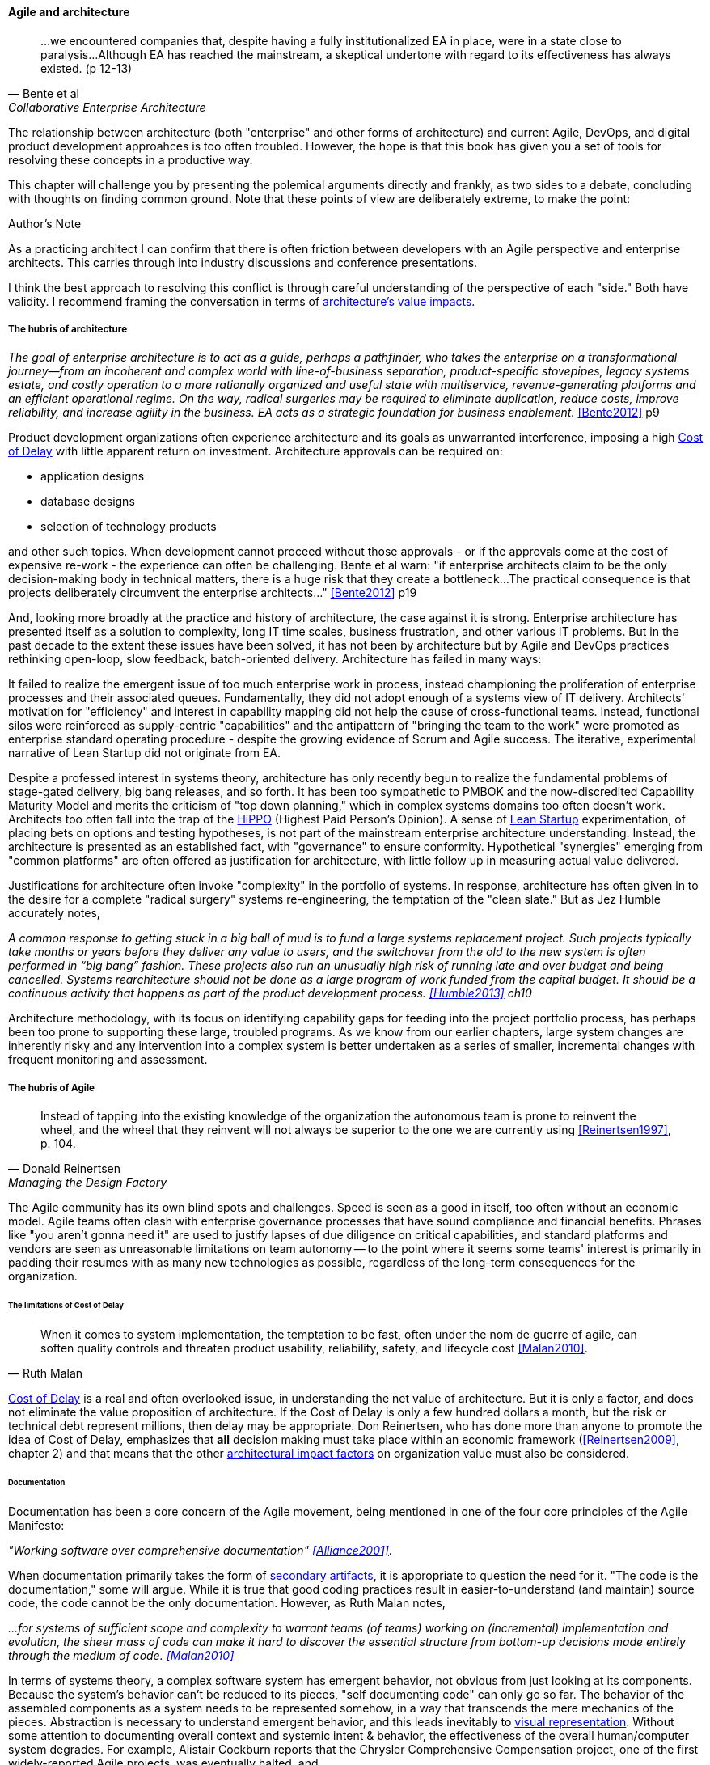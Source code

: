 ==== Agile and architecture
[quote, Bente et al, Collaborative Enterprise Architecture]
...we encountered companies that, despite having a fully institutionalized EA in place, were in a state close to paralysis...Although EA has reached the mainstream, a skeptical undertone with regard to its effectiveness has always existed. (p 12-13)

The relationship between architecture (both "enterprise" and other forms of architecture) and current Agile, DevOps, and digital product development approahces is too often troubled. However, the hope is that this book has given you a set of tools for resolving these concepts in a productive way.

This chapter will challenge you by presenting the polemical arguments directly and frankly, as two sides to a debate, concluding with thoughts on finding common ground. Note that these points of view are deliberately extreme, to make the point:

.Author's Note
****
As a practicing architect I can confirm that there is often friction between developers with an Agile perspective and enterprise architects. This carries through into industry discussions and conference presentations.

I think the best approach to resolving this conflict is through careful understanding of the perspective of each "side." Both have validity. I recommend framing the conversation in terms of xref:arch-impacts[architecture's value impacts].
****

===== The hubris of architecture
_The goal of enterprise architecture is to act as a guide, perhaps a pathfinder, who takes the enterprise on a transformational journey—from an incoherent and complex world with line-of-business separation, product-specific stovepipes, legacy systems estate, and costly operation to a more rationally organized and useful state with multiservice, revenue-generating platforms and an efficient operational regime. On the way, radical surgeries may be required to eliminate duplication, reduce costs, improve reliability, and increase agility in the business. EA acts as a strategic foundation for business enablement._ <<Bente2012>> p9

Product development organizations often experience architecture and its goals as unwarranted interference, imposing a high xref:cost-of-delay[Cost of Delay] with little apparent return on investment. Architecture approvals can be required on:

* application designs
* database designs
* selection of technology products

and other such topics. When development cannot proceed without those approvals - or if the approvals come at the cost of expensive re-work - the experience can often be challenging. Bente et al warn: "if enterprise architects claim to be the only decision-making body in technical matters, there is a huge risk that they create a bottleneck...The practical consequence is that projects deliberately circumvent the enterprise architects..." <<Bente2012>> p19

And, looking more broadly at the practice and history of architecture, the case against it is strong. Enterprise architecture has presented itself as a solution to complexity, long IT time scales, business frustration, and other various IT problems. But in the past decade to the extent these issues have been solved, it has not been by architecture but by Agile and DevOps practices rethinking open-loop, slow feedback, batch-oriented delivery. Architecture has failed in many ways:

It failed to realize the emergent issue of too much enterprise work in process, instead championing the proliferation of enterprise processes and their associated queues. Fundamentally, they did not adopt enough of a systems view of IT delivery. Architects' motivation for "efficiency" and interest in capability mapping did not help the cause of cross-functional teams. Instead, functional silos were reinforced as supply-centric "capabilities" and the antipattern of "bringing the team to the work" were promoted as enterprise standard operating procedure - despite the growing evidence of Scrum and Agile success. The iterative, experimental narrative of Lean Startup did not originate from EA.

Despite a professed interest in systems theory, architecture has only recently begun to realize the fundamental problems of stage-gated delivery, big bang releases, and so forth. It has been too sympathetic to PMBOK and the now-discredited Capability Maturity Model and merits the criticism of "top down planning," which in complex systems domains too often doesn't work. Architects too often fall into the trap of the  xref::HIPPO[HiPPO] (Highest Paid Person's Opinion). A sense of xref:lean-startup[Lean Startup] experimentation, of placing bets on options and testing hypotheses, is not part of the mainstream enterprise architecture understanding. Instead, the architecture is presented as an established fact, with "governance" to ensure conformity. Hypothetical "synergies" emerging from "common platforms" are often offered as justification for architecture, with little follow up in measuring actual value delivered.

anchor:large-arch-xform-risk[]

Justifications for architecture often invoke "complexity" in the portfolio of systems. In response, architecture has often given in to the desire for a  complete "radical surgery" systems re-engineering, the temptation of the "clean slate." But as Jez Humble accurately notes,

_A common response to getting stuck in a big ball of mud is to fund a large systems replacement project. Such projects typically take months or years before they deliver any value to users, and the switchover from the old to the new system is often performed in “big bang” fashion. These projects also run an unusually high risk of running late and over budget and being cancelled. Systems rearchitecture should not be done as a large program of work funded from the capital budget. It should be a continuous activity that happens as part of the product development process. <<Humble2013>> ch10_

Architecture methodology, with its focus on identifying capability gaps for feeding into the project portfolio process, has perhaps been too prone to supporting these large, troubled programs. As we know from our earlier chapters, large system changes are inherently risky and any intervention into a complex system is better undertaken as a series of smaller, incremental changes with frequent monitoring and assessment.

===== The hubris of Agile
[quote, Donald Reinertsen, Managing the Design Factory]
Instead of tapping into the existing knowledge of the organization the autonomous team is prone to reinvent the wheel, and the wheel that they reinvent will not always be superior to the one we are currently using <<Reinertsen1997>>, p. 104.

The Agile community has its own blind spots and challenges. Speed is seen as a good in itself, too often without an economic model. Agile teams often clash with enterprise governance processes that have sound compliance and financial benefits. Phrases like "you aren't gonna need it" are used to justify lapses of due diligence on critical capabilities, and standard platforms and vendors are seen as unreasonable limitations on team autonomy -- to the point where it seems some teams' interest is primarily in padding their resumes with as many new technologies as possible, regardless of the long-term consequences for the organization.

====== The limitations of Cost of Delay
[quote, Ruth Malan]
When it  comes to system implementation, the temptation to be  fast, often under the nom de guerre of agile, can soften  quality controls and threaten product usability, reliability, safety, and lifecycle cost <<Malan2010>>.

xref:cost-of-delay[Cost of Delay] is a real and often overlooked issue, in understanding the net value of architecture. But it is only a factor, and does not eliminate the value proposition of architecture. If the Cost of Delay is only a few hundred dollars a month, but the risk or technical debt represent millions, then delay may be appropriate. Don Reinertsen, who has done more than anyone to promote the idea of Cost of Delay, emphasizes that *all* decision making must take place within an economic framework (<<Reinertsen2009>>, chapter 2) and that means that the other xref:arch-impacts[architectural impact factors] on organization value must also be considered.

====== Documentation

Documentation has been a core concern of the Agile movement, being mentioned in one of the four core principles of the Agile Manifesto:

_"Working software over comprehensive documentation" <<Alliance2001>>_.

When documentation primarily takes the form of xref:secondary-artifacts[secondary artifacts], it is appropriate to question the need for it. "The code is the documentation," some will argue. While it is true that good coding practices result in easier-to-understand (and maintain) source code, the code cannot be the only documentation. However, as Ruth Malan notes,

_...for systems of sufficient scope and complexity to warrant teams (of teams) working on (incremental) implementation and evolution, the sheer mass of code can make it hard to discover the essential structure from bottom-up decisions made entirely through the medium of code. <<Malan2010>>_

In terms of systems theory, a complex software system has emergent behavior, not obvious from just looking at its components. Because the system's behavior can't be reduced to its pieces, "self documenting code" can only go so far. The behavior of the assembled components as a system needs to be represented somehow, in a way that transcends the mere mechanics of the pieces. Abstraction is necessary to understand emergent behavior, and this leads inevitably to xref:arch-visualization[visual representation].
Without some attention to documenting overall context and systemic intent & behavior, the effectiveness of the overall human/computer system degrades. For example, Alistair Cockburn reports that the Chrysler Comprehensive Compensation project, one of the first widely-reported Agile projects, was eventually halted, and

_...left no archived documentation ... other than two sentence user stories, the tests, and the code. Eventually, enough people left that the oral tradition and group memory were lost <<Cockburn2007>>, pp. 41-43_

Failure to sustain a shared mental model of a complex system is a risk that may result in loss of that system's value.

====== Sourcing and technology standards

Agile and DevOps are software-development centric, and have transformed that world. However, digital organizations don't always build everything. There is a complex web of supplier relationships even for organizations with robust software development capabilities, and many organizations would still prefer to "buy rather than build." Software may be eating the world, but that doesn't mean everyone employs - or should employ - software developers. Agile has not had a primary focus on xref:sourcing[sourcing], and certainly evaluating commercial software is not a common topic.

Suppose you have an idea for a digital product, and you know that you will be (at least in part) assembling complex services/products produced by others? Suppose further that these provided services overlap (the providers compete)? You need to carefully analyze which services you are going to acquire from which provider.  You will need a strategy, and who is it that analyzes these services and their capabilities, interfaces, non-functional characteristics, and makes a final recommendation as to how you are going to bring them all into one unified system?

It is easy to say things like, "the teams get to define their own architecture" but at some point the enterprise must reckon with the cost of an overly diverse supplier base. This is a very old topic in business, not restricted to IT. At the end of the day, supplier and sourcing fragmentation costs real money. Open source, Commercial-off-the-shelf, Cloud, in-house... the options are bewildering and require experience. In a sense, the supplier base itself is an inventory, subject to aging and spoilage. (We can consider this another way of understanding technical debt.) A consistent evaluation approach is important (preferably under an economic framework Reinertsen/Hubbard). And at some point, product development teams should not have to do too much of their own R&D on possible platforms for their work.

====== Architecture as emergent
[quote, Adrian Cockcroft, former CTO Netflix]
“At Netflix, we had no central control [of the architecture] ... The goal of architecture was to create the right emergent behaviors...”

The Agile Manifesto is well known for saying "The best architectures, requirements, and designs emerge from self-organizing teams" <<Alliance2001>>. This is one of the more frequently discussed Agile statements. Netflix CTO Adrian Cockcroft has expressed similar views (quote above).

A key question is whether "architecture" is considered at the single product or multi-product level. At the single product level, collaborative teams routinely develop effective software architectures. However, when multiple products are involved, it is hard to see how all the xref:arch-impacts[architectural value] scenarios are fulfilled without some investment being directed to the goals of cross-product architectural coordination. It helps when rules of the road are established; both Amazon and Netflix have benefited from having certain widely accepted platform standards, such as "every product communicates through APIs." Netflix has had a long term commitment to Amazon Cloud services; it is probably not acceptable for teams there to decide on a whim to deploy their services on Google Compute Engine or Microsoft Azure, so at least in that sense Netflix has an architecture. The question gets harder when layered products and services with xref:IT-lifecycles[complex lifecycle interactions] are involved.

Microservices can reduce the need for cross-team coordination, but as we xref:google-chubby[previously discussed], coordination needs still do emerge.

===== Towards reconciliation

So how do we reconcile Agile with architecture practices, especially enterprise architecture and its concerns for longer lifecycles, aggregate technical debt, and governance? We need to understand why we look to architecture, what utilizing it means, and how it ultimately adds value, or doesn't, in the organization.

====== Why: Creating the context

[quote, Gary Klein et al, "Common Ground and Coordination in Joint Activity"]
Joint activity depends on interpredictability of the participants’ attitudes and actions. Such interpredictability is based on common ground — pertinent knowledge, beliefs and  assumptions that are shared among the involved parties. <<Klein2005>>

The above quote reflects one of the most important objectives for the practice of architecture: supporting a common ground, a base of "knowledge, beliefs, and assumptions" enabling collaboration and coordination. In other words, architecture curates a shared mental model for the organization. In doing so, it enables the "right emergent behaviors" (as Adrian Cockcroft suggests).

One principle throughout this book has been "respect the team," because true product value originates there. If teams are constantly fragmented by enterprise operating models and governance mandates, their ability to creatively solve business problems is hampered. Command and control replaces emergence, motivation declines, and valuable creativity is lost. *Enterprise architecture should operate on the fundamental principle of protecting the precious resource that is the high-performing, collaborative, creative team.* As we've discussed, imposing multiple governance checkpoints itself xref:digital-risk-management[adds risk]. And while it's inevitable that the team will be subject to organization-wide mandates, they should be given the benefit of the doubt when autonomy collides with standardization.

When enterprise architecture takes on true business architecture questions, including how digital capabilities are to be enabled and enhanced, Agile insights become an input or kind of requirement to business architecture. What capabilities require high-performing, cross-functional teams? What capabilities can be supported with project-based temporary teams? The more valuable and difficult the work, the more it calls for the careful development of a common mental model among a close-knit team over time. Driving organizational capability investment into long-running team structures becomes a strategy that organizational architects should consider as they develop the overall organizational portfolio.

Architecture adds value through constraining choices. This may seem counterintuitive, but the choice is often between re-using a known existing platform, or engaging in risky research and development of alternatives. R&D costs money, and itself can impose delay on establishing a reliable digital pipeline.

But ultimately, the fundamental objective remains customer and product discovery. All other objectives are secondary; without fulfilling customer needs, architectural consistency is meaningless. Optimizing for the fast creation of product information, tested and validated against operational reality, needs to be top of mind for the architect.

====== What: the architecture of architecture, of the digital pipeline itself

The digital pipeline ultimately is a finely tuned tool for this creation  of information. It, itself, has an architecture: business, application, and technical. It operates within an economic framework. To understand the architecture of the digital pipeline is in a sense to understand the "architecture of architecture."

As we've discussed above, architecture, like xref:arch-as-staff[staff functions] generally, is in part a coordination mechanism. It collects and curates knowledge and sustains the organization's understanding of its complex systems.  Architecture also identifies gaps and informs the investment process, in part through collecting feedback from the organization.

If architecture's fundamental purpose is enabling the right emergent behavior, there are still questions about how it does so. Architecture adds value in assisting when:

* systems are too big for 1 team
* features are too complex to be implemented in 1 iteration
* features require significant organizational change management

As a coordination mechanism, it can operate in various ways including planning, controlling, and collaborating. Each may be appropriate for a given challenge or situation. For example, different approaches are required depending on whether the product challenge is xref:flower-and-cog[Flower or Cog]. A flower is not engineered to fill a gap. A cog is. Market-facing experiments need leeway to pivot, where initiatives intended to fill a gap in a larger system may require more constraints and control. And how do architects know there is a gap? It should be an hypothesis-driven process, that needs to establish that there is a valuable, usable, feasible future state.

====== How: Execution

[quote, Bente et al, Collaborative Enterprise Architecture]
Another possible objection against agile methods is that the processes in EA, and in the enterprise generally, are simply not operating with a time window of the typical sprint length of three weeks. This, of course, is true. But it is at closer inspection not a counter-argument against the application of agile principles to EA—just the opposite. The long process cycles add to EA's lack of transparency and promote a silo mentality. Agile techniques can help here. <<Bente2012>>

As an xref:arch-practices[executing capability], architecture operates in various ways:

* Planning and analysis
* Governance and approvals
* Collaboration and guidance

Ideally, planning and analysis occurs "upstream" of the creation of a product team. In that guise, architecture functions as a sort of zoning or planning authority -- "architecture" is not a process or organization directly experienced by the product team. In this ideal, there is no conflict with product teams because once the team is formed, the architect's job is done. I However, this assumes that all the planning associated with launching a new product or capability was done correctly, and this itself is a kind of waterfall assumption. Some form of feedback and coordination is required in xref:multi-product-scaling[multi-product environments].

It is in the "governance and approval" kind of activity that conflict is most likely to emerge. Cadence and synchronization (e.g. processes) with the potential to block teams from pursuing their mission should be very carefully considered. If there is a process or a queue of architecture approvals, it at least should be operated on Cost of Delay of the work it's blocking. And more generally, across the organization, the process should be tested against an economic model such as establishing a nominal or xref:portfolio-CoD[portfolio-level Cost of Delay]. Like other processes, architecture itself can be assessed against such a baseline.

Queued approvals are only one way of solving issues. A rich and under-utilized approach is using internal market-type mechanisms, where overall rules are set and teams make autonomous decisions based on those rules. Don Reinertsen, in the _Principles of Product Development Flow_, discusses how Boeing implemented distributed decision-making through setting tradeoff rules for cost and weight. Rather than constantly routing design approvals through a single control point, Boeing instead set the principle that project managers could "purchase" design changes up to $300 per unit, to save a pound of weight. As Reinertsen notes,

_The intrinsic elegance of this approach is that the superiors didn't actually give up control over the decision. Instead, they recognized that they could still control the decision without participating in it. They simply had to control the economic logic of the decision._ <<Reinertsen2009>>, p 42.

One particular work product that architects often are concerned with is documentation. The desire for useful documentation, as mentioned above, reflects architecture's goals of curating a common ground for collaboration. As Bente notes, In an agile project, explicit care must be taken to ensure proper documentation—for example, by stating it as part of the condition of satisfaction of a user story or in the definition of done" <<Bente2012>> p 170

====== Architecture Kata

[quote, Humble/Molesky, Lean Enterprise]
...standardization on a particular toolchain or technology stack is neither necessary nor sufficient for achieving enterprise architecture goals such as enabling teams to respond rapidly to changing requirements, creating high-performance systems at scale, or reducing the risk of intrusion or data theft. Just like we drive product and process innovation through the Improvement Kata, we can drive architectural alignment through it too. +
 +
Architectural goals—for example, desired performance, availability, and security—should be approached by iteratively specifying target conditions at the program level. Following the Principle of Mission, set out a clear vision of the goals of your enterprise architecture without specifying how the goals are to be achieved, and create a context in which teams can determine how to achieve them through experimentation and collaboration.   <<Humble2013>>, chap. 10.

xref:Toyota-Kata[Toyota Kata] was discussed in Chapter 7. In _Lean Enterprise,_ Jez Humble and Joanne Molesky argue that it can provide a useful framework for architecture objectives. Toyota Kata emphasizes end-state goals ("target condition") and calls for hands-on investigation and response by participating workers, not consultants or distant executives. Architecture can benefit by understanding "gaps" in the sense of Toyota's target conditions, and then supporting teams in their collaborative efforts to understand and achieve the desired state. The xref:arch-impacts[architectural impact] model can assist in thinking through suitable target conditions for architecture:

* top-line impact through re-use (lowering Cost of Delay)
* bottom-line impact through portfolio rationalization
* risk impact through minimizing attack surface and re-use of known good patterns and platforms

.Australian strangler vine surrounding tree footnote:[_Image credit https://www.flickr.com/photos/cynren/16011788979, downloaded 2016-10-23, commercial use permitted_]
image::images/4.12-strangler-vine.jpg[alt text, 400, 200, float="right"]

Keeping the target operating condition specific is preferable. When architecture scopes problems too broadly, the temptation is to undertake xref:large-arch-xform-risk[large and risky transformation programs]. As an alternative, Humble and Molesky suggest the "strangler pattern," proposed by Martin Fowler in 2004 <<Fowler2004a>>. This pattern uses as a metaphor Australian "strangler" vines that grow around trees until the original tree dies, at which point the strangler vine is now itself a sturdy, rooted structure (see picture).

To use the strangler pattern is not to replace the system all at once, but rather to do so incrementally, replacing one feature at a time. This may seem more expensive, as it means that both the old and new systems are running (and cost savings through sunsetting the old system will be delayed.) But the risk of replacing complex systems is serious, and needs to be considered along with any hoped-for cost savings through replacement. Humble and Molesky suggest:

* Start by delivering new functionality—at least at first
* Do not attempt to port existing functionality unless it is to support a business process change
* Deliver something fast
* Design for testability and deployability

The strangler pattern is proven in practice. Paul Hammant provides a large number of strangler pattern case studies, including:

* Airline booking application
* Energy trading application
* Rail booking application

and others <<Hammant2013>>.

Of course, there are other ways architecture might add value beyond system replacement, in which case the strangler pattern may not be relevant. In particular, architects may be called on to closely collaborate with product teams when certain kinds of issues emerge. This is not a governance or control interaction; it is instead architecture as a form of shared consulting "bench." Not every product team needs a full time architect, the reasoning goes, so architects can be assigned to them on a temporary basis, e.g. for one or a few sprints, perhaps of the technical "spike" (disovery/validation/experimentation) variety.

anchor:arch-hands-on[]

In order to successfully meet this role, the architect needs to have hands-on technical ability. Many Agile authors are dismissive of "ivory-tower" architects who do not do "hands on" work, and in fact if an architect is going to sit with a technical team as a solutions advisor they clearly need the technical skills to do so. On the other hand, not all architects operate at the solutions level, nor are the problems they face necessarily programming problems. See sidebar, "The challenge of the 'hands-on' architect."

.The challenge of the "hands-on architect"
****
Architect is a broad category as we have seen. It includes individuals who are talented at single-product designs, as well as those tasked with managing the overall interactions between hundreds of systems.

It is well and good for architects to maintain some technical facility, but in the case of true, portfolio-level enterprise architects, how to do so may not be obvious. What if one's portfolio includes multiple platforms and languages? It is simply not possible to be hands-on in all of them. Some of the most challenging systems may be a complex mix of commercial product and customization, e.g. ERP or core banking systems. Choosing to be "hands on" may not even be welcomed by a given team, who may see it as meddlesome. And other teams may feel the architect is "playing favorites" in their choice of platform to be "hands-on" with.

Clearly, if the organization is running primarily on (for example) Node.js, having strong Javascript skills is important for the architect. But in more heterogenous environments the architect may find strong data management skills to be more useful, as often interfaces between systems become their primary concern.

Another form of being "hands on" is maintaining good systems administration skills, so that the architect can easily experiment with new technologies. This is different from being adept in a given programming language. One recent positive trend is lightweight virtualization. In years past, experimenting with new products was difficult on two fronts:

* First, one had to obtain high performance computing resources capable of running demanding software. Sometimes these resources needed unusual operating systems (e.g. "in order to try our software, you have to run HP-UX version 11" -- not a capability most architects had in their back pocket.)
* Second, one had to obtain demonstration version of software from vendors, who would usually start a sales cycle if you asked for it.

Times have changed. Demonstration versions of software are increasingly available with little overhead or risk of triggering unwanted sales calls. Platform requirements are less diverse. And lightweight virtualization (e.g. the combination of Vagrant and Virtualbox) now makes it possible for architects to be hands-on; modern laptops can run multiple VMs in cluster architectures. Significant experimentation can be carried out in working with systems of various characteristics. Being able to evaluate technologies in such a virtual lab setting is arguably even more useful than being a "coding architect." Product team developers do the programming; the architect should be more concerned with the suitability and feasibility of the integrated platform.
****

====== Evaluating architecture outcomes

Finally, how do we evaluate architecture outcomes? If an organization adopts an experimental, Toyota Kata approach, it may find that architecture experiments run on long time horizons. Maintaining an organizational focus on value may be challenging, as the experiments don't yield results quickly. Curating a common ground of understanding may sound like a fine ideal, but how do we measure it?

First, the concept of Net Promoter Score is relevant for any service organization, internal or external. Its single question "Based on your experience, on a scale of 1-10 would you recommend this product or service to a friend?" efficiently encapsulates value in a single, easy to respond to query.

As digital pipelines become more automated, it may be possible to evaluate their xref:digital-exhaust-governance["digital exhaust"] to evaluate the impact of architecture services:

* are architecture standards evident in the source and package managers?
* are platform recommendations encountering performance or capacity challenges?

In a world of increasing connectivity and automation, there is no reason for architects in the organization to lack visibility into the consequences of their recommendations. Ultimately, if the cost of operating the coordination mechanism that is architecture exceeds the value it provides, then continuing to operate it is irrational.
